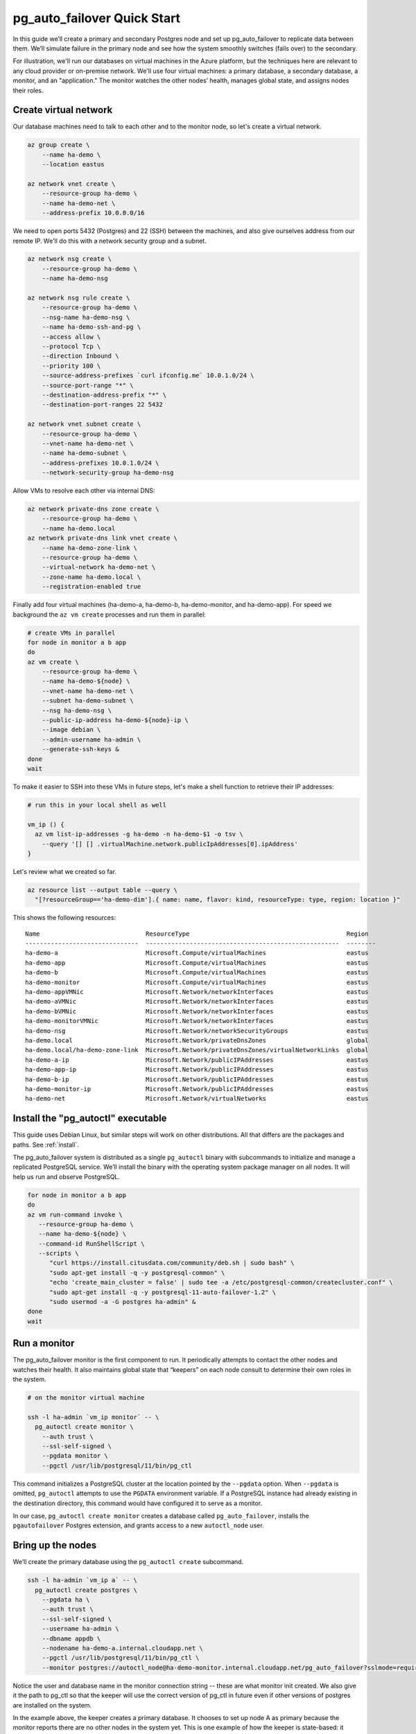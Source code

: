 .. _postgres_quickstart:

pg_auto_failover Quick Start
============================

In this guide we’ll create a primary and secondary Postgres node and set
up pg_auto_failover to replicate data between them. We’ll simulate failure in
the primary node and see how the system smoothly switches (fails over)
to the secondary.

For illustration, we'll run our databases on virtual machines in the Azure
platform, but the techniques here are relevant to any cloud provider or
on-premise network. We'll use four virtual machines: a primary database, a
secondary database, a monitor, and an "application." The monitor watches the
other nodes’ health, manages global state, and assigns nodes their roles.

.. _quickstart_network:

Create virtual network
----------------------

Our database machines need to talk to each other and to the monitor node, so
let's create a virtual network.

.. code-block:: bash

   az group create \
       --name ha-demo \
       --location eastus

   az network vnet create \
       --resource-group ha-demo \
       --name ha-demo-net \
       --address-prefix 10.0.0.0/16

We need to open ports 5432 (Postgres) and 22 (SSH) between the machines, and
also give ourselves address from our remote IP. We'll do this with a network
security group and a subnet.

.. code-block:: bash

   az network nsg create \
       --resource-group ha-demo \
       --name ha-demo-nsg

   az network nsg rule create \
       --resource-group ha-demo \
       --nsg-name ha-demo-nsg \
       --name ha-demo-ssh-and-pg \
       --access allow \
       --protocol Tcp \
       --direction Inbound \
       --priority 100 \
       --source-address-prefixes `curl ifconfig.me` 10.0.1.0/24 \
       --source-port-range "*" \
       --destination-address-prefix "*" \
       --destination-port-ranges 22 5432

   az network vnet subnet create \
       --resource-group ha-demo \
       --vnet-name ha-demo-net \
       --name ha-demo-subnet \
       --address-prefixes 10.0.1.0/24 \
       --network-security-group ha-demo-nsg

Allow VMs to resolve each other via internal DNS:

.. code-block:: bash

   az network private-dns zone create \
       --resource-group ha-demo \
       --name ha-demo.local
   az network private-dns link vnet create \
       --name ha-demo-zone-link \
       --resource-group ha-demo \
       --virtual-network ha-demo-net \
       --zone-name ha-demo.local \
       --registration-enabled true

Finally add four virtual machines (ha-demo-a, ha-demo-b, ha-demo-monitor, and
ha-demo-app). For speed we background the ``az vm create`` processes and run
them in parallel:

.. code-block:: bash

   # create VMs in parallel
   for node in monitor a b app
   do
   az vm create \
       --resource-group ha-demo \
       --name ha-demo-${node} \
       --vnet-name ha-demo-net \
       --subnet ha-demo-subnet \
       --nsg ha-demo-nsg \
       --public-ip-address ha-demo-${node}-ip \
       --image debian \
       --admin-username ha-admin \
       --generate-ssh-keys &
   done
   wait

To make it easier to SSH into these VMs in future steps, let's make a shell
function to retrieve their IP addresses:

.. code-block:: bash

  # run this in your local shell as well

  vm_ip () {
    az vm list-ip-addresses -g ha-demo -n ha-demo-$1 -o tsv \
      --query '[] [] .virtualMachine.network.publicIpAddresses[0].ipAddress'
  }

Let's review what we created so far.

.. code-block:: bash

  az resource list --output table --query \
    "[?resourceGroup=='ha-demo-dim'].{ name: name, flavor: kind, resourceType: type, region: location }"

This shows the following resources:

::

    Name                             ResourceType                                           Region
    -------------------------------  -----------------------------------------------------  --------
    ha-demo-a                        Microsoft.Compute/virtualMachines                      eastus
    ha-demo-app                      Microsoft.Compute/virtualMachines                      eastus
    ha-demo-b                        Microsoft.Compute/virtualMachines                      eastus
    ha-demo-monitor                  Microsoft.Compute/virtualMachines                      eastus
    ha-demo-appVMNic                 Microsoft.Network/networkInterfaces                    eastus
    ha-demo-aVMNic                   Microsoft.Network/networkInterfaces                    eastus
    ha-demo-bVMNic                   Microsoft.Network/networkInterfaces                    eastus
    ha-demo-monitorVMNic             Microsoft.Network/networkInterfaces                    eastus
    ha-demo-nsg                      Microsoft.Network/networkSecurityGroups                eastus
    ha-demo.local                    Microsoft.Network/privateDnsZones                      global
    ha-demo.local/ha-demo-zone-link  Microsoft.Network/privateDnsZones/virtualNetworkLinks  global
    ha-demo-a-ip                     Microsoft.Network/publicIPAddresses                    eastus
    ha-demo-app-ip                   Microsoft.Network/publicIPAddresses                    eastus
    ha-demo-b-ip                     Microsoft.Network/publicIPAddresses                    eastus
    ha-demo-monitor-ip               Microsoft.Network/publicIPAddresses                    eastus
    ha-demo-net                      Microsoft.Network/virtualNetworks                      eastus

.. _quickstart_install:

Install the "pg_autoctl" executable
-----------------------------------

This guide uses Debian Linux, but similar steps will work on other
distributions. All that differs are the packages and paths. See :ref:`install`.

The pg_auto_failover system is distributed as a single ``pg_autoctl`` binary
with subcommands to initialize and manage a replicated PostgreSQL service.
We’ll install the binary with the operating system package manager on all
nodes. It will help us run and observe PostgreSQL.

.. code-block:: bash

  for node in monitor a b app
  do
  az vm run-command invoke \
     --resource-group ha-demo \
     --name ha-demo-${node} \
     --command-id RunShellScript \
     --scripts \
        "curl https://install.citusdata.com/community/deb.sh | sudo bash" \
        "sudo apt-get install -q -y postgresql-common" \
        "echo 'create_main_cluster = false' | sudo tee -a /etc/postgresql-common/createcluster.conf" \
        "sudo apt-get install -q -y postgresql-11-auto-failover-1.2" \
        "sudo usermod -a -G postgres ha-admin" &
  done
  wait

.. _quickstart_run_monitor:

Run a monitor
-------------

The pg_auto_failover monitor is the first component to run. It periodically
attempts to contact the other nodes and watches their health. It also
maintains global state that “keepers” on each node consult to determine their
own roles in the system.

.. code-block:: bash

   # on the monitor virtual machine

   ssh -l ha-admin `vm_ip monitor` -- \
     pg_autoctl create monitor \
       --auth trust \
       --ssl-self-signed \
       --pgdata monitor \
       --pgctl /usr/lib/postgresql/11/bin/pg_ctl

This command initializes a PostgreSQL cluster at the location pointed
by the ``--pgdata`` option. When ``--pgdata`` is omitted, ``pg_autoctl``
attempts to use the ``PGDATA`` environment variable. If a PostgreSQL
instance had already existing in the destination directory, this command
would have configured it to serve as a monitor.

In our case, ``pg_autoctl create monitor`` creates a database called
``pg_auto_failover``, installs the ``pgautofailover`` Postgres extension, and
grants access to a new ``autoctl_node`` user.

Bring up the nodes
------------------

We’ll create the primary database using the ``pg_autoctl create`` subcommand.

.. code-block:: bash

   ssh -l ha-admin `vm_ip a` -- \
     pg_autoctl create postgres \
       --pgdata ha \
       --auth trust \
       --ssl-self-signed \
       --username ha-admin \
       --dbname appdb \
       --nodename ha-demo-a.internal.cloudapp.net \
       --pgctl /usr/lib/postgresql/11/bin/pg_ctl \
       --monitor postgres://autoctl_node@ha-demo-monitor.internal.cloudapp.net/pg_auto_failover?sslmode=require

Notice the user and database name in the monitor connection string -- these
are what monitor init created. We also give it the path to pg_ctl so that the
keeper will use the correct version of pg_ctl in future even if other versions
of postgres are installed on the system.

In the example above, the keeper creates a primary database. It chooses to set
up node A as primary because the monitor reports there are no other nodes in
the system yet. This is one example of how the keeper is state-based: it makes
observations and then adjusts its state, in this case from "init" to "single."

At this point the monitor and primary nodes are created and running. Next we
need to run the keeper. It’s an independent process so that it can continue
operating even if the Postgres primary goes down. We'll install it as a service
with systemd so that it will resume if the VM restarts.

.. code-block:: bash

   ssh -l ha-admin `vm_ip a` << CMD
     sudo -i -u postgres \
       pg_autoctl -q show systemd --pgdata ~ha-admin/ha > pgautofailover.service
     sudo mv pgautofailover.service /etc/systemd/system
     sudo systemctl daemon-reload
     sudo systemctl enable pgautofailover
     sudo systemctl start pgautofailover
   CMD

Next connect to node B and do the same process. We'll do both steps at once:

.. code-block:: bash

   ssh -l ha-admin `vm_ip b` -- \
     pg_autoctl create postgres \
       --pgdata ha \
       --auth trust \
       --ssl-self-signed \
       --username ha-admin \
       --dbname appdb \
       --nodename ha-demo-b.internal.cloudapp.net \
       --pgctl /usr/lib/postgresql/11/bin/pg_ctl \
       --monitor postgres://autoctl_node@ha-demo-monitor.internal.cloudapp.net/pg_auto_failover?sslmode=require

   ssh -l ha-admin `vm_ip b` << CMD
     sudo -i -u postgres \
       pg_autoctl -q show systemd --pgdata ~ha-admin/ha > pgautofailover.service
     sudo mv pgautofailover.service /etc/systemd/system
     sudo systemctl daemon-reload
     sudo systemctl enable pgautofailover
     sudo systemctl start pgautofailover
   CMD

It discovers from the monitor that a primary exists, and then switches its own
state to be a hot standby and begins streaming WAL contents from the primary.

Node communication
------------------

For convenience, pg_autoctl modifies each node's ``pg_hba.conf`` file to allow
the nodes to connect to one another. For instance, pg_autoctl added the
following lines to node A:

.. code-block:: ini

   # automatically added to node A

   host "appdb" "ha-admin" ha-demo-a.internal.cloudapp.net trust
   host all "pgautofailover_monitor" ha-demo-monitor.internal.cloudapp.net trust
   host replication "pgautofailover_replicator" ha-demo-b.internal.cloudapp.net trust
   host "appdb" "pgautofailover_replicator" ha-demo-b.internal.cloudapp.net trust
   host replication "pgautofailover_replicator" ha-demo-a.internal.cloudapp.net trust
   host "appdb" "pgautofailover_replicator" ha-demo-a.internal.cloudapp.net trust

For ``pg_hba.conf`` on the monitor node pg_autoctl inspects the local network
and makes its best guess about the subnet to allow. In our case it guessed
correctly:

.. code-block:: ini

   # automatically added to the monitor

   host "pg_auto_failover" "autoctl_node" 10.0.1.0/24 trust

If worker nodes have more ad-hoc addresses and are not in the same subnet, it's
better to disable pg_autoctl's automatic modification of pg_hba using the
``--skip-pg-hba`` command line option during creation. You will then need to
edit the hba file by hand. Another reason for manual edits would be to use
special authentication methods.

Watch the replication
---------------------

First let’s verify that the monitor knows about our nodes, and see what
states it has assigned them:

.. code-block::

   ssh -l ha-admin `vm_ip monitor` pg_autoctl show state --pgdata monitor

                              Name |   Port | Group |  Node |     Current State |    Assigned State
   --------------------------------+--------+-------+-------+-------------------+------------------
   ha-demo-a.internal.cloudapp.net |   5432 |     0 |     1 |           primary |           primary
   ha-demo-b.internal.cloudapp.net |   5432 |     0 |     2 |         secondary |         secondary


This looks good. We can add data to the primary, and later see it appear in the
secondary. We'll connect to the database from inside our "app" virtual machine,
using a connection string obtained from the monitor. First we'll get the
connection string and store it in a local environment variable:

.. code-block:: bash

   APP_DB_URI=$( \
     ssh -l ha-admin `vm_ip monitor` \
       pg_autoctl show uri --formation default --pgdata monitor \
   )

The connection string contains both our nodes, comma separated, and includes
the url parameter ``?target_session_attrs=read-write`` telling psql that we
want to connect to whichever of these servers supports reads *and* writes.
That will be the primary server.

.. code-block:: bash

   # connect to database via psql on the app vm
   ssh -l ha-admin -t `vm_ip app` psql "\"$APP_DB_URI\""

Within psql:

.. code-block:: psql

   -- create a table with a million rows
   CREATE TABLE foo AS SELECT generate_series(1,1000000) bar;
   \q

Cause a failover
----------------

Now that we've added data to node A, let's switch which is considered
the primary and which the secondary. After the switch we'll connect again
and query the data, this time from node B.

.. code-block:: bash

   # initiate failover to node B
   ssh -l ha-admin -t `vm_ip monitor` \
     pg_autoctl perform switchover --pgdata monitor

   # watch the progress
   watch -d \
     ssh -l ha-admin `vm_ip monitor` pg_autoctl show state --pgdata monitor

   # press CTRL-C to stop watching

Once node B is marked "primary" (or "wait_primary") we can connect and verify
that the data is still present:

.. code-block:: bash

   # connect to database via psql on the app vm
   ssh -l ha-admin -t `vm_ip app` psql "\"$APP_DB_URI\""

Within psql:

.. code-block:: psql

   SELECT count(*) FROM foo;
   \q

It shows

.. code-block::

    count
  ---------
   1000000

Cause a node failure
--------------------

This plot is too boring, time to introduce a problem. We’ll turn off VM for
node B (currently the primary after our previous failover) and watch node A
get promoted.

In one terminal let’s keep an eye on events:

.. code-block:: bash

   watch -d \
     ssh -l ha-admin `vm_ip monitor` pg_autoctl show state --pgdata monitor

In another terminal we’ll turn off the virtual server.

.. code-block:: bash

   az vm stop \
     --resource-group ha-demo \
     --name ha-demo-b

After a number of failed attempts to talk to node B, the monitor determines
the node is unhealthy and puts it into the "demoted" state.  The monitor
promotes node A to be the new primary.

.. code-block:: bash

   .
                              Name |   Port | Group |  Node |     Current State |    Assigned State
   --------------------------------+--------+-------+-------+-------------------+------------------
   ha-demo-a.internal.cloudapp.net |   5432 |     0 |     7 |      wait_primary |      wait_primary
   ha-demo-b.internal.cloudapp.net |   5432 |     0 |     8 |           demoted |        catchingup

Node A cannot be considered in full "primary" state since there is no secondary
present, but it can still serve client requests. It is marked as "wait_primary"
until a secondary appears, to indicate that it's running without a backup.

Let's add some data while B is offline.

.. code-block:: bash

   # notice how $APP_DB_URI continues to work no matter which node
   # is serving as primary
   ssh -l ha-admin -t `vm_ip app` psql "\"$APP_DB_URI\""

Within psql:

.. code-block:: psql

   INSERT INTO foo SELECT generate_series(1000001, 2000000);
   \q

Resurrect node B
----------------

Run this command to bring node B back online:

.. code-block:: bash

   az vm start \
     --resource-group ha-demo \
     --name ha-demo-b

Now the next time the keeper retries its health check, it brings the node back.
Node B goes through the state "catchingup" while it updates its data to match
A. Once that's done, B becomes a secondary, and A is now a full primary again.

.. code-block:: bash

   pg_autoctl show state --pgdata ./monitor
        Name |   Port | Group |  Node |     Current State |    Assigned State
   ----------+--------+-------+-------+-------------------+------------------
   127.0.0.1 |   6010 |     0 |     1 |         secondary |         secondary
   127.0.0.1 |   6011 |     0 |     2 |           primary |           primary


What's more, if we connect directly to the database again, all two million rows
are still present.

.. code-block:: bash

   ssh -l ha-admin -t `vm_ip app` psql "\"$APP_DB_URI\""

Within psql:

.. code-block:: psql

   SELECT count(*) FROM foo;
   \q

It shows

.. code-block::

    count
  ---------
   2000000
